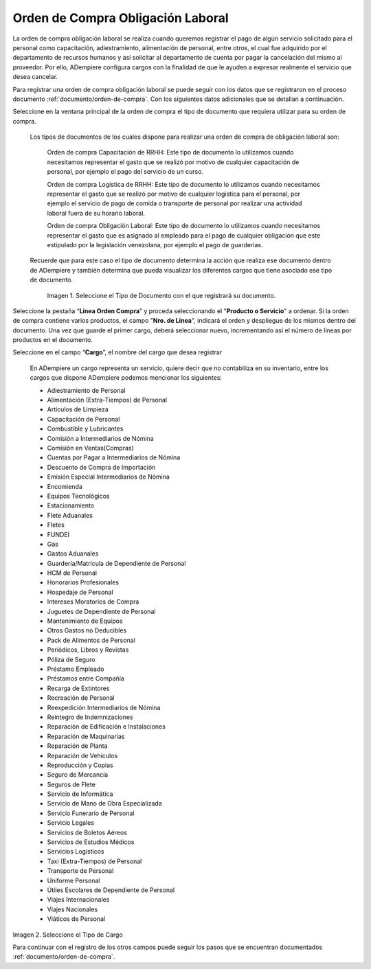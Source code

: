.. _documento/orden-de-compra-obligación-laboral:

.. |Tipo de Documento| image:: resources/obligacionlaboral.png
.. |Cargo| image:: resources/cargo.png

=======================================
**Orden de Compra Obligación Laboral**
=======================================


La orden de compra obligación laboral se realiza cuando queremos registrar el pago de algún servicio solicitado para el personal como capacitación, adiestramiento, alimentación de personal, entre otros, el cual  fue adquirido por el departamento de recursos humanos y así solicitar al departamento de cuenta por pagar la cancelación del mismo al proveedor. Por ello, ADempiere configura cargos con la finalidad de que le ayuden a expresar realmente el servicio que desea cancelar.

Para registrar una orden de compra obligación laboral se puede seguir con los datos que se registraron en el proceso documento :ref:`documento/orden-de-compra`. Con los siguientes datos adicionales que se detallan a continuación. 

Seleccione en la ventana principal de la orden de compra el tipo de documento que requiera utilizar para su orden de compra.

    Los tipos de documentos de los cuales dispone para realizar una orden de compra de obligación laboral son:

        Orden de compra Capacitación de RRHH: Este tipo de documento lo utilizamos cuando necesitamos representar el gasto que se realizó por motivo de cualquier capacitación de personal, por ejemplo el pago del servicio de un curso.

        Orden de compra Logística de RRHH: Este tipo de documento lo utilizamos cuando necesitamos representar el gasto que se realizó por motivo de cualquier logistica para el personal, por ejemplo el servicio de pago de comida o transporte de personal por realizar una actividad laboral fuera de su horario laboral.

        Orden de compra Obligación Laboral: Este tipo de documento lo utilizamos cuando necesitamos representar el gasto que es asignado al empleado para el pago de cualquier obligación que este estipulado por la legislación venezolana, por ejemplo el pago de guarderias.

    Recuerde que para este caso el tipo de documento determina la acción que realiza ese documento dentro de ADempiere y también determina  que pueda visualizar los diferentes cargos que tiene asociado ese tipo de documento.

        |Tipo de Documento|

        Imagen 1. Seleccione el Tipo de Documento con el que registrará su documento.

Seleccione la pestaña “**Línea Orden Compra**” y proceda seleccionando el "**Producto o Servicio**" a ordenar. Si la orden de compra contiene varios productos, el campo "**Nro. de Línea**", indicará el orden y despliegue de los mismos dentro del documento. Una vez que guarde el primer cargo, deberá seleccionar nuevo, incrementando así el número de líneas por productos en el documento.

Seleccione en el campo “**Cargo**”, el nombre del cargo que desea registrar

    En ADempiere un cargo representa un servicio, quiere decir que no contabiliza en su inventario, entre los cargos que dispone ADempiere podemos mencionar los siguientes:

    - Adiestramiento de Personal
    - Alimentación (Extra-Tiempos) de Personal
    - Artículos de Limpieza
    - Capacitación de Personal
    - Combustible y Lubricantes
    - Comisión a Intermediarios de Nómina
    - Comisión en Ventas(Compras)
    - Cuentas por Pagar a  Intermediarios de Nómina
    - Descuento de Compra de Importación
    - Emisión Especial Intermediarios de Nómina
    - Encomienda
    - Equipos Tecnológicos
    - Estacionamiento
    - Flete Aduanales
    - Fletes
    - FUNDEI
    - Gas
    - Gastos Aduanales
    - Guardería/Matrícula de Dependiente de Personal
    - HCM de Personal
    - Honorarios Profesionales
    - Hospedaje de Personal
    - Intereses Moratorios de Compra
    - Juguetes de Dependiente de Personal
    - Mantenimiento de Equipos
    - Otros Gastos no Deducibles
    - Pack de Alimentos de Personal
    - Periódicos, Libros y Revistas
    - Póliza de Seguro
    - Préstamo Empleado
    - Préstamos entre Compañía
    - Recarga de Extintores
    - Recreación de Personal
    - Reexpedición Intermediarios de Nómina
    - Reintegro de Indemnizaciones
    - Reparación de Edificación e Instalaciones
    - Reparación de Maquinarias
    - Reparación de Planta
    - Reparación de Vehículos
    - Reproducción y Copias
    - Seguro de Mercancía
    - Seguros de Flete
    - Servicio de Informática
    - Servicio de Mano de Obra Especializada
    - Servicio Funerario de Personal
    - Servicio Legales
    - Servicios de Boletos Aéreos
    - Servicios de Estudios Médicos
    - Servicios Logísticos
    - Taxi (Extra-Tiempos) de Personal
    - Transporte de Personal
    - Uniforme Personal
    - Útiles Escolares de Dependiente de Personal
    - Viajes Internacionales
    - Viajes Nacionales
    - Viáticos de Personal

|Cargo|

Imagen 2. Seleccione el Tipo de Cargo

Para continuar con el registro de los otros campos puede seguir los pasos que se encuentran documentados  :ref:`documento/orden-de-compra`.
